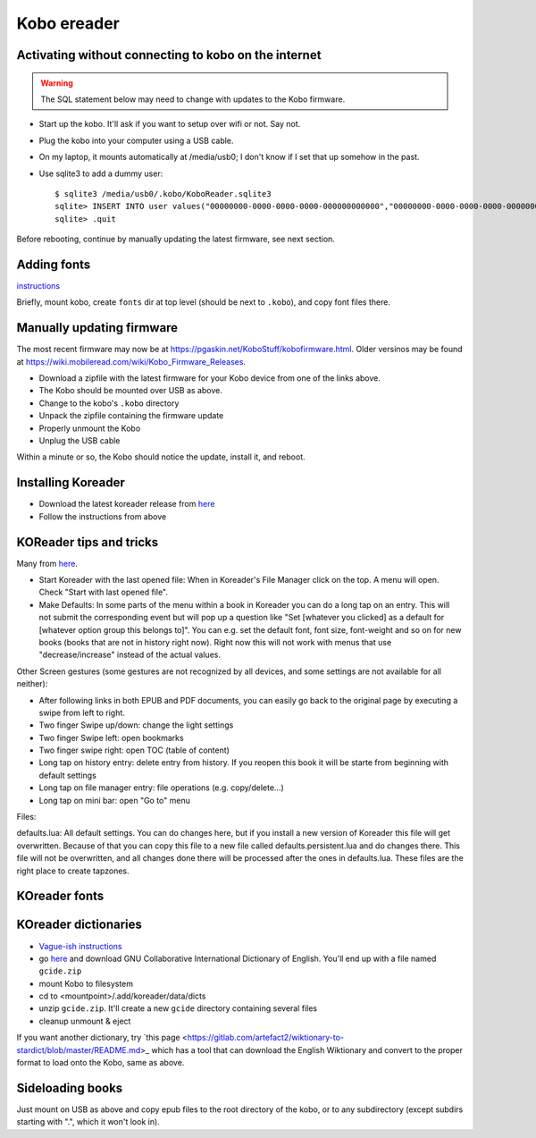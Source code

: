 .. index:: ! Kobo

Kobo ereader
============

.. index:: kobo; activation

Activating without connecting to kobo on the internet
-----------------------------------------------------

.. warning:: The SQL statement below may need to change with updates to the Kobo firmware.

* Start up the kobo. It'll ask if you want to setup over wifi or not. Say not.
* Plug the kobo into your computer using a USB cable.
* On my laptop, it mounts automatically at /media/usb0; I don't know if I set that up somehow in the past.
* Use sqlite3 to add a dummy user::

    $ sqlite3 /media/usb0/.kobo/KoboReader.sqlite3
    sqlite> INSERT INTO user values("00000000-0000-0000-0000-000000000000","00000000-0000-0000-0000-000000000000","MyDummyUser@dummy.com","MyDummyUser@dummy.com","000011");
    sqlite> .quit

Before rebooting, continue by manually updating the latest firmware, see next section.

Adding fonts
------------

.. index:: kobo; fonts

`instructions <https://www.mobileread.com/forums/showpost.php?p=2404011&postcount=1>`_

Briefly, mount kobo, create ``fonts`` dir at top level (should be next
to ``.kobo``), and copy font files there.

Manually updating firmware
--------------------------

The most recent firmware may now be at https://pgaskin.net/KoboStuff/kobofirmware.html.
Older versinos may be found at https://wiki.mobileread.com/wiki/Kobo_Firmware_Releases.

* Download a zipfile with the latest firmware for your Kobo device from one of the links above.
* The Kobo should be mounted over USB as above.
* Change to the kobo's ``.kobo`` directory
* Unpack the zipfile containing the firmware update
* Properly unmount the Kobo
* Unplug the USB cable

Within a minute or so, the Kobo should notice the update, install it,
and reboot.

Installing Koreader
-------------------

* Download the latest koreader release from `here <https://github.com/koreader/koreader/releases>`_
* Follow the instructions from above

KOReader tips and tricks
------------------------

Many from `here <https://www.mobileread.com/forums/showthread.php?t=242906>`_.

* Start Koreader with the last opened file: When in Koreader's File Manager click on the top. A menu will open. Check "Start with last opened file".

* Make Defaults: In some parts of the menu within a book in Koreader you can do a long tap on an entry.
  This will not submit the corresponding event but will pop up a question like "Set [whatever you clicked] as a default for [whatever option group this belongs to]".
  You can e.g. set the default font, font size, font-weight and so on for new books (books that are not in history right now).
  Right now this will not work with menus that use "decrease/increase" instead of the actual values.

Other Screen gestures (some gestures are not recognized by all devices, and some settings are not available for all neither):

* After following links in both EPUB and PDF documents, you can easily go back to the original page by executing a swipe from left to right.
* Two finger Swipe up/down: change the light settings
* Two finger Swipe left: open bookmarks
* Two finger swipe right: open TOC (table of content)
* Long tap on history entry: delete entry from history. If you reopen this book it will be starte from beginning with default settings
* Long tap on file manager entry: file operations (e.g. copy/delete...)
* Long tap on mini bar: open "Go to" menu

Files:

defaults.lua: All default settings.
You can do changes here, but if you install a new version of Koreader this file will get overwritten. Because of that you can copy this file to a new file called defaults.persistent.lua and do changes there. This file will not be overwritten, and all changes done there will be processed after the ones in defaults.lua.
These files are the right place to create tapzones.

KOreader fonts
--------------



KOreader dictionaries
---------------------

* `Vague-ish instructions <https://github.com/koreader/koreader/wiki/Dictionary-support>`_
* go `here <https://tuxor1337.frama.io/firedict/dictionaries.html>`_ and
  download GNU Collaborative International Dictionary of English. You'll end
  up with a file named ``gcide.zip``
* mount Kobo to filesystem
* cd to <mountpoint>/.add/koreader/data/dicts
* unzip ``gcide.zip``.  It'll create a new ``gcide`` directory containing several files
* cleanup unmount & eject

If you want another dictionary, try
`this page <https://gitlab.com/artefact2/wiktionary-to-stardict/blob/master/README.md>_
which has a tool that can download the English Wiktionary and convert to the proper
format to load onto the Kobo, same as above.

Sideloading books
-----------------

Just mount on USB as above and copy epub files to the root directory of the kobo,
or to any subdirectory (except subdirs starting with ".", which it won't look in).
